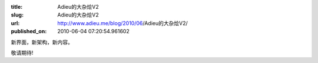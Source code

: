 :title: Adieu的大杂烩V2
:slug: Adieu的大杂烩V2
:url: http://www.adieu.me/blog/2010/06/Adieu的大杂烩V2/
:published_on: 2010-06-04 07:20:54.961602

新界面，新架构，新内容。

敬请期待!
